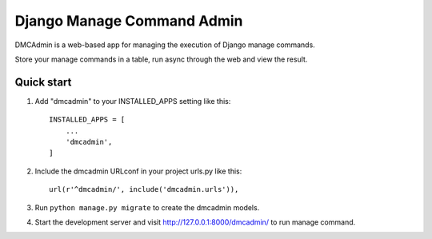 ===========================
Django Manage Command Admin
===========================

DMCAdmin is a web-based app for managing the execution of Django manage commands.

Store your manage commands in a table, run async through the web and view the result.

Quick start
-----------

1. Add "dmcadmin" to your INSTALLED_APPS setting like this::

    INSTALLED_APPS = [
        ...
        'dmcadmin',
    ]

2. Include the dmcadmin URLconf in your project urls.py like this::

    url(r'^dmcadmin/', include('dmcadmin.urls')),

3. Run ``python manage.py migrate`` to create the dmcadmin models.

4. Start the development server and visit http://127.0.0.1:8000/dmcadmin/
   to run manage command.
